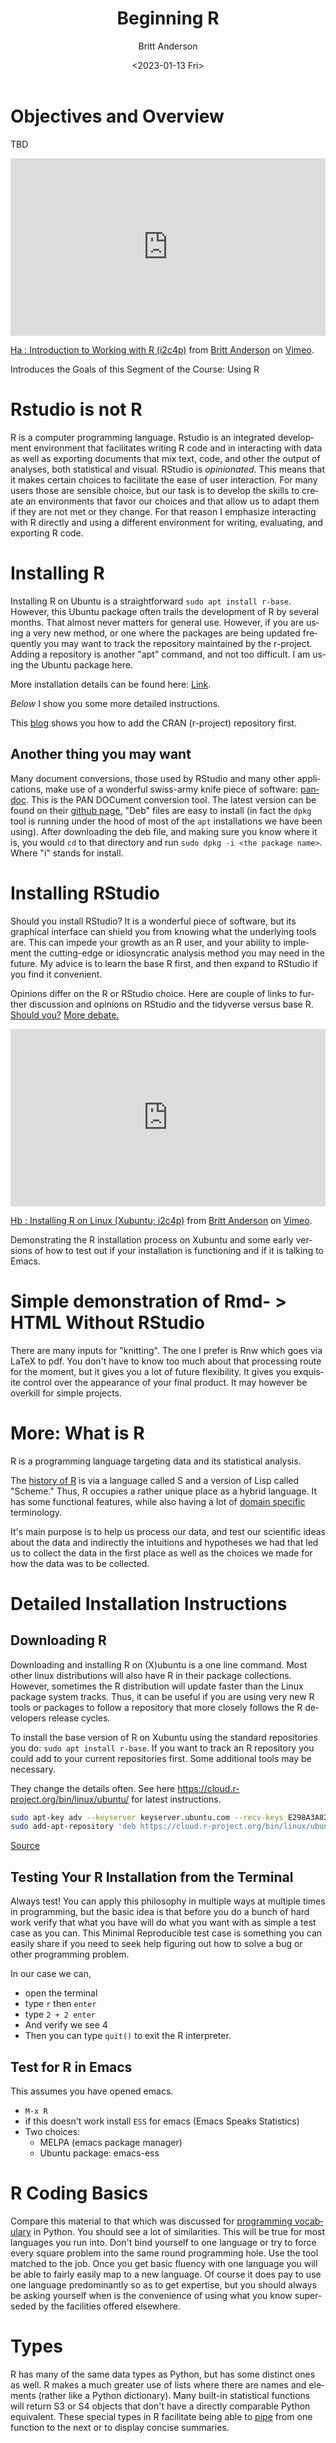 # -*- org-link-file-path-type: relative; -*-
#+options: ':nil *:t -:t ::t <:t H:3 \n:nil ^:t arch:headline
#+options: author:t broken-links:nil c:nil creator:nil
#+options: d:(not "LOGBOOK") date:t e:t email:nil f:t inline:t num:t
#+options: p:nil pri:nil prop:nil stat:t tags:t tasks:t tex:t
#+options: timestamp:t title:t toc:t todo:t |:t
#+title: Beginning R
#+date: <2023-01-13 Fri>
#+author: Britt Anderson
#+email: britt@uwaterloo.ca
#+language: en
#+select_tags: export
#+exclude_tags: noexport
#+creator: Emacs 28.2 (Org mode 9.6-pre)
#+bibliography: /home/britt/gitRepos/Intro2Computing4Psychology/chapters/i2c4p.bib
#+cite_export: csl assets/chicago-note-bibliography-16th-edition.csl

* Objectives and Overview
TBD

#+begin_export html
<div style="padding:56.39% 0 0 0;position:relative;"><iframe src="https://player.vimeo.com/video/460263215?h=f91db2a2dc" style="position:absolute;top:0;left:0;width:100%;height:100%;" frameborder="0" allow="autoplay; fullscreen; picture-in-picture" allowfullscreen></iframe></div><script src="https://player.vimeo.com/api/player.js"></script>
<p><a href="https://vimeo.com/460263215">Ha : Introduction to Working with R (i2c4p)</a> from <a href="https://vimeo.com/epistemic">Britt Anderson</a> on <a href="https://vimeo.com">Vimeo</a>.</p>
<p>Introduces the Goals of this Segment of the Course: Using R</p>
#+end_export

* Rstudio is not R
R is a computer programming language. Rstudio is an integrated development environment that facilitates writing R code and in interacting with data as well as exporting documents that mix text, code, and other the output of analyses, both statistical and visual. RStudio is /opinionated./ This means that it makes certain choices to facilitate the ease of user interaction. For many users those are sensible choice, but our task is to develop the skills to create an environments that favor our choices and that allow us to adapt them  if they are not met or they change. For that reason I emphasize interacting with R directly and using a different environment for writing, evaluating, and exporting R code.

* Installing R
   Installing R on Ubuntu is a straightforward ~sudo apt install r-base~. However, this Ubuntu package often trails the development of R by several months. That almost never matters for general use. However, if you are using a very new method, or one where the packages are being updated frequently you may want to track the repository maintained by the r-project. Adding a repository is another "apt" command, and not too difficult. I am using the Ubuntu package here. 
   
   More installation details can be found here: [[https://computingforgeeks.com/how-to-install-r-and-rstudio-on-ubuntu-debian-mint/][Link]].

   [[*Detailed Installation Instructions][Below]] I show you some more detailed instructions.
   
   This [[https://linuxize.com/post/how-to-install-r-on-ubuntu-20-04/][blog]] shows you how to add the CRAN (r-project) repository first. 
** Another thing you may want
   Many document conversions, those used by RStudio and many other applications, make use of a wonderful swiss-army knife piece of software: [[https://pandoc.org/][pandoc]]. This is the PAN DOCument conversion tool. The latest version can be found on their [[https://github.com/jgm/pandoc/releases/tag/2.10.1][github page.]] "Deb" files are easy to install (in fact the =dpkg= tool is running under the hood of most of the =apt= installations we have been using). After downloading the deb file, and making sure you know where it is, you would =cd= to that directory and run =sudo dpkg -i <the package name>=. Where "i" stands for install.
* Installing RStudio
  Should you install RStudio? It is a wonderful piece of software, but its graphical interface can shield you from knowing what the underlying tools are. This can impede your growth as an R user, and your ability to implement the cutting-edge or idiosyncratic analysis method you may need in the future. My advice is to learn the base R first, and then expand to RStudio if you find it convenient. 

  Opinions differ on the R or RStudio choice. Here are couple of links to further discussion and opinions on RStudio and the tidyverse versus base R.
  [[https://github.com/matloff/TidyverseSkeptic][Should you?]]
  [[https://news.ycombinator.com/item?id=20362626][More debate.]]

#+begin_export html
<div style="padding:56.39% 0 0 0;position:relative;"><iframe src="https://player.vimeo.com/video/460262566?h=dfa81af922" style="position:absolute;top:0;left:0;width:100%;height:100%;" frameborder="0" allow="autoplay; fullscreen; picture-in-picture" allowfullscreen></iframe></div><script src="https://player.vimeo.com/api/player.js"></script>
<p><a href="https://vimeo.com/460262566">Hb : Installing R on Linux (Xubuntu; i2c4p)</a> from <a href="https://vimeo.com/epistemic">Britt Anderson</a> on <a href="https://vimeo.com">Vimeo</a>.</p>
<p>Demonstrating the R installation process on Xubuntu and some early versions of how to test out if your installation is functioning and if it is talking to Emacs.</p>
#+end_export
  
* Simple demonstration of Rmd- > HTML Without RStudio
  There are many inputs for "knitting". The one I prefer is Rnw which goes via LaTeX to pdf. You don't have to know too much about that processing route for the moment, but it gives you a lot of future flexibility. It gives you exquisite control over the appearance of your final product. It may however be overkill for simple projects. 

* More: What is R
   R is a programming language targeting data and its statistical analysis. 
   
   The [[https://doi.org/10.1080/10618600.1996.10474713][history of R]] is via a language called S and a version of Lisp called "Scheme." Thus, R occupies a rather unique place as a hybrid language. It has some functional features, while also having a lot of [[https://en.wikipedia.org/wiki/Domain-specific_language][domain specific]] terminology.  

   It's main purpose is to help us process our data, and test our scientific ideas about the data and indirectly the intuitions and hypotheses we had that led us to collect the data in the first place as well as the choices we made for how the data was to be collected.
* Detailed Installation Instructions
** Downloading R
    Downloading and installing R on (X)ubuntu is a one line command. Most other linux distributions will also have R in their package collections. However, sometimes the R distribution will update faster than the Linux package system tracks. Thus, it can be useful if you are using very new R tools or packages to follow a repository that more closely follows the R developers release cycles. 

    To install the base version of R on Xubuntu using the standard repositories you do: ~sudo apt install r-base~. If you want to track an R repository you could add to your current repositories first. Some additional tools may be necessary. 
    #+Name: track cran r repo
    #+Caption: They change the details often. See here https://cloud.r-project.org/bin/linux/ubuntu/ for latest instructions. 
    #+begin_src sh :eval never
    sudo apt-key adv --keyserver keyserver.ubuntu.com --recv-keys E298A3A825C0D65DFD57CBB651716619E084DAB9
    sudo add-apt-repository 'deb https://cloud.r-project.org/bin/linux/ubuntu focal-cran40/'
    #+end_src
    
    [[https://linuxize.com/post/how-to-install-r-on-ubuntu-20-04/][Source]]
** Testing Your R Installation from the Terminal
Always test! You can apply this philosophy in multiple ways at multiple times in programming, but the basic idea is that before you do a bunch of hard work verify that what you have will do what you want with as simple a test case as you can. This Minimal Reproducible test case is something you can easily share if you need to seek help figuring out how to solve a bug or other programming problem.

In our case we can,
    - open the terminal
    - type ~r~ then ~enter~
    - type ~2 + 2 enter~
    - And verify we  see 4
    - Then you can type ~quit()~ to exit the R interpreter.
** Test for R in Emacs
This assumes you have opened emacs.
     - ~M-x R~
     - if this doesn't work install ~ESS~ for emacs (Emacs Speaks Statistics)
     - Two choices:
       - MELPA (emacs package manager)
       - Ubuntu package: emacs-ess

* R Coding Basics
  Compare this material to that which was discussed for [[file:beginning-python.org::*Some programming vocabulary][programming vocabulary]] in Python. You should see a lot of similarities. This will be true for most languages you run into. Don't bind yourself to one language or try to force every square problem into the same round programming hole. Use the tool matched to the job. Once you get basic fluency with one language you will be able to fairly easily map to a new language. Of course it does pay to use one language predominantly so as to get expertise, but you should always be asking yourself when is the convenience of using what you know superseded by the facilities offered elsewhere. 
* Types
  R has many of the same data types as Python, but has some distinct ones as well. R makes a much greater use of lists where there are names and elements (rather like a Python dictionary). Many built-in statistical functions will return S3 or S4 objects that don't have a directly comparable Python equivalent. These special types in R facilitate being able to [[https://en.wikipedia.org/wiki/Pipeline_(computing)][pipe]] from one function to the next or to display concise summaries. 

** Determining the type of an R variable is straightforward.

  #+Name: typeof
  #+Caption: Use the function ~typeof~ in R to determine the datatype of a variable. 
  #+begin_src R :session *beginR*
    a = 1
   f typeof(a)
  #+end_src

  
** Lists and other data structures in R

  #+Name: Lists and Tuples and Data Frames
  #+Caption: Lists, Tuples, Data.Frames and Data.Tables
  #+begin_src R *beginR*
    tpl = c(1,2)
    lst = list("firstName" = 'Britt', "lastName" = 'Anderson')
    df = data.frame('fn' = c("bob","jane","griffin"),"gndr" = c('m','f','o'))
    df
  #+end_src


** Data Frames
Data Frames are one of the killer features of R, and they have been
slower to move into the Python space (though there are equivalents in
active development). You may also hear of =data.tables= in R. For your
purpose now you can think of them as the same, though as your R
comfort grows you will want to return to this issue and better
understand the pros and cons of switching from =data.frames= to
=data.tables=. You can think of =data.frames= as sort of like spread
sheets. But they are much handier. For example, let's look at the cars
data frame that comes as part of the base R installation. You can
verify it is installed like this.
  
     #+begin_src R :session *beginR*
       is.data.frame(cars)
     #+end_src

*** Selection by Booleans
In our Python section we learned about _predicates_ (or [[file:beginning-python.org::*Conditionals][conditionals]]). These were tests that returned true or false and that we could use in [[file:beginning-python.org::*While Loop][while loops]].
    
How many cars are there that can go faster than 10, but not more than 20?
    #+begin_src R :session *beginR*
    length(cars$dist[cars$speed > 10 & cars$speed < 20])
    #+end_src


Can you do that easily in Excel?

What is going on here?
     1. ~cars~ is the name of the data frame.
     2. We access a /column/ of the data frame with the dollar sign notation ~cars$dist~. You can see the names of the columns in a data frame with ~names(cars)~.
     3. We use the square brackets to /index/ the column of data we are interested in. Here we do not use specific numbers, but rather we use a /boolean/ to compare the values in a column and we only include the ~TRUE~ values. Here we ask for all the indices where the speed is greater than 10, but less than 20, and we use those indices to get the values for the ~dist~ column. 

*** Accessing Data in R Assessment - Practice
      1. Sort (or ~order~) cars by the ~dist~ variable.
      2. Find the mean and standard deviation of the speed of the cars.
      3. Are there other datasets?
         #+begin_src R :export code :results hidden :eval never :session *beginR*
           library(help="datasets")
         #+end_src
      4. Open any of the datasets that catches your eye.
      5. What are the column names?
      6. How many rows?
      7. What is the /comment/ designator for R?
      8. What is the ending extension of an R script?

** Loops
  This is a good example of where things are slightly different between Python and R. R uses a more functional style and is sometimes called [[https://paulvanderlaken.com/2017/10/13/functional-programming-and-why-you-should-not-grow-vectors-in-r/][vectorizing]].
*** For Loop
         #+Name: For Loop in R
    #+begin_src R :session *beginR* :exports both :results output
           ml = seq(1:10)

           for  (m in ml) {
               print(m)
           }
    #+end_src

Compare to the Python code. Look for the ":" and the "{}"'s in both examples. You can see how your knowledge of looping in one language helps you understand looping in the other, but the details may be different.
*** Test your understanding
    1. Edit the above so that it prints the individual number each time it goes through the loop, and not the whole list.
    2. Repeat the [[file:~/gitRepos/introComp4Psych/assessments/forLoopPythonAssessment.org][Python Assessment]] on for loops, but using R this time. I give you a working example below, but try on your own for a while first, then look at my code and try it line by line in your interpreter to get the feel for how things work in R. 
       1. Create a list of at least 8 individual characters.
       2. Make sure they are **not** in alphabetical order
       3. Print the letters one at a time.
       4. Print the letters sorted alphabetically one at a time, but /do not/ overwrite your original list.
       5. Print the letters from both lists with a format command that says which position the letter is in.
       6. String formatting is less nice in R! To help with this look for help on ~paste~ and ~sprintf~. To acccess the /help/ try ~?<commandname>~.
   
    #+Name: Loop Exercise R
    #+begin_src R :exports both :results output :session *beginR*
      myName = "brittAnderson"
      myList = unlist(strsplit(myName,""))

      for (l in myList){
        print(l)
      }



      for (l in myList[order(myList)]){
        print(l)
      }

      i = 1
      for (n in order(myList)){
        t  <- sprintf("The %.0fth letter of myList is: %s, but is %s in the sorted list.",i,myList[i],myList[n])
        print(t)
        i = i+1  
        }
    #+end_src

** While Loop
*** Conditionals
    #+begin_src R :exports code  :session *beginR* :results output
              if (2 == 3) {
                  print("Wha.....?\n\n")
              } else if (3 == 2) {
                print("Now that is odd")
              } else {
                print("2 does not equal 3.")
              }
    #+end_src

    #+RESULTS:
    : [1] "2 does not equal 3."
*** While (again)
    #+begin_src R :exports both :session *beginR* :results output
              i = 0
              while (i<=10) {
                print(unlist(strsplit("brittAnderson",""))[i])
                i = i+1
              }
        #+end_src

        #+RESULTS:
	#+begin_example
	character(0)
	[1] "b"
	[1] "r"
	[1] "i"
	[1] "t"
	[1] "t"
	[1] "A"
	[1] "n"
	[1] "d"
	[1] "e"
	[1] "r"
	#+end_example

* Functions
#+begin_src R :exports code  :session *beginR*
  myadd  <- function(x,y) {
    return(x+y)
    }
#+end_src

#+begin_src R :exports both :results output :session *beginR*
myadd(2,3)
#+end_src

* Libraries for R
R too has its own package manager. You will usually want to let R manage its own packages. You do this from within R itself. Here are some code snippets showing this in practice.

  #+Name: Installing Packages in R
  #+Caption: Package Installation Commands in R. Note the use of quotes differs.
  #+begin_src R :session *beginR* :export code :eval never
  install.packages("data.table")
  install.packages("ggplot2")
  library(data.table)
  library(ggplot2)
  #+end_src
** What are some popular libraries? 
   Of particular note for us are:
   1. knitr
   2. rmarkdown
   3. ggplot2
   4. data.table
   5. magrittr
   6. devtools/githubinstall

* Walking Through Some of R's Features
#+begin_export html
<div style="padding:56.39% 0 0 0;position:relative;"><iframe src="https://player.vimeo.com/video/460262930?h=894daf7c20" style="position:absolute;top:0;left:0;width:100%;height:100%;" frameborder="0" allow="autoplay; fullscreen; picture-in-picture" allowfullscreen></iframe></div><script src="https://player.vimeo.com/api/player.js"></script>
<p><a href="https://vimeo.com/460262930">Hc : Walking Through the R Topic (i2c4p)</a> from <a href="https://vimeo.com/epistemic">Britt Anderson</a> on <a href="https://vimeo.com">Vimeo</a>.</p>
<p>A video tour of ideas and concepts from the R topic file. I accidentally let this one go long (almost 1/2 hour). You may want to view it in parts as you read through the material.</p>
#+end_export

* Assessing your R Skills

#+begin_export html
<div style="padding:56.39% 0 0 0;position:relative;"><iframe src="https://player.vimeo.com/video/460262936?h=62002be41d" style="position:absolute;top:0;left:0;width:100%;height:100%;" frameborder="0" allow="autoplay; fullscreen; picture-in-picture" allowfullscreen></iframe></div><script src="https://player.vimeo.com/api/player.js"></script>
<p><a href="https://vimeo.com/460262936">Hd : Hints for the R Assessments (i2c4p)</a> from <a href="https://vimeo.com/epistemic">Britt Anderson</a> on <a href="https://vimeo.com">Vimeo</a>.</p>
<p>The R assessments ask you to work with data frames and do some text processing. I give some pointers and hints to how to approach this process.</p>
#+end_export


** Accessing Data in R - Assessment

*** Task
  Provide an org or Rmd file that demonstrates the following functions with the *cars* data set in R.
*** Goal/Purpose
  Demonstrate some of the basic data processing tasks in R. 
*** Instructions
**** General
   Using the built in data set *cars* demonstrate sorting and selection.
**** Detailed
   Produce a Rmd or org file that executes each of the following processes or provides as a result the answer to the listed questions. 
   - Sort (or ~order~) cars by the ~dist~ variable.
   - Find the =mean= and =standard deviation= of the speed of the cars.
   - Print the name of the other built-in data sets (this code may help)
        #+begin_src R :export code :results hidden :eval never
	  for (i in data()$results[,3]) {
	      print(i)
	      }
        #+end_src
   - Using any other data set find:
     1. Print the column names?
     2. Print how many rows?
     3. Tell me what the /comment/ designator is for R?
     4. Tell me what the ending extension is for an R script?

*** Comments
*** Hints
   - To find the names of /columns/ in a data.frame try the =names= function (~names(cars)~).
   - To get help you can type a *?* at the command line of the R interpreter.
   - You may need to find an online resource you like for R help, for example to find out what the name of the function is for standard deviation. It is not "standard deviation", but something much shorter.
   - Extensions: For instance "docx" is the extension for a word file and "py" is the extension for a python script. 

** Hangman in R 

*** Words of Encouragement
  This was hard in Python, and won't be trivial in R, but having done it once, the translation should be easier. But R is not as nice when processing text as is Python to text process as Python. So, I will be expecting less full featured functions. Just demonstrate you understand the concepts of what we are trying to achieve. 
*** Task
  To write the beginning pieces of a hangman game in R. This version will [[https://en.wikipedia.org/wiki/Hard_coding][hard code]] the word to be guessed. It will not produce any sort of graphic, but merely ask for letters and report if the player spells out the word or not.  Note that as R is harder to run as a program from the command line I will test your code by loading it into my R interpreter. The command for this is =source=.  I will download your =filename.R= and then I will =source(filename.R)=. Next, I will execute whatever function you tell me to. Remember, your script can contain comments so I should be able to tell what you want me to do just by reading your .R file. 
*** Detail (basically the same as before, with minor adaptations)
  1. Get input from me, the user. 
  2. Write a function that takes that input and and returns *a list of* indices of the positions where the input letter exists in your hard-coded word. An empty list means the letter is never in the word. Otherwise the elements of this list are the indices where that letter is found. For example, if the word were tree and the letter "e" you would get back =[1] 3 4= from this function. Remember that R starts counting from 1, not zero. , but would get back =integer(0)= if the letter were 's'. This weirdness tells you why R might be nicer for statistics, but not for text processing. Different task require different tools.
  3. Write a function that loops through the above process a certain number of times.
  4. Make the function terminate when all the letters are guessed or max number of guesses is exceeded.

*** Comments
*** How I Will Grade
   I will load (source) your file and try to test the functions. If they basically work then you will get the credits. 
*** Hints
   You might find the following R functions helpful:
   1. which
   2. strsplit
   3. unlist
   4. !=
   5. Using a variable more than once, e.g. al[al != "e"]
   


